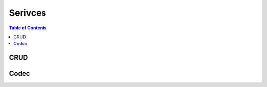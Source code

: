Serivces
========

.. go:package:: ydk/services
    :synopsis: Services API

.. contents:: Table of Contents

CRUD
----

.. go:struct:: CrudService

	Supports CRUD operations on entities.

.. function:: (provider *CrudService) Create(provider ServiceProvider, entity Entity)

	Create the entity.

	:param provider: An instance :go:struct:`ServiceProvider`
	:param entity: An instance of :go:struct:`Entity<ydk/types/Entity>`
	:return: whether the operation was successful or not
	:rtype: ``bool``

.. function:: (provider *CrudService) Update(provider ServiceProvider, entity Entity)

	Update the entity.

	:param provider: An instance :go:struct:`ServiceProvider`
	:param entity: An instance of :go:struct:`Entity<ydk/types/Entity>`
	:return: whether the operation was successful or not
	:rtype: ``bool``

.. function:: (provider *CrudService) Delete(provider ServiceProvider, entity Entity)

	Delete the entity.

	:param provider: An instance :go:struct:`ServiceProvider`
	:param entity: An instance of :go:struct:`Entity<ydk/types/Entity>`
	:return: whether the operation was successful or not
	:rtype: ``bool``

.. function:: (provider *CrudService) Read(provider ServiceProvider, filter Entity)

	Read the entity.

	:param provider: An instance :go:struct:`ServiceProvider`
	:param entity: An instance of :go:struct:`Entity<ydk/types/Entity>`
	:return: the entity as identified by the given filter
	:rtype: :go:struct:`Entity<ydk/types/Entity>`

.. function:: (provider *CrudService) ReadConfig(provider ServiceProvider, filter Entity)

	Read only config.

	:param provider: An instance :go:struct:`ServiceProvider`
	:param entity: An instance of :go:struct:`Entity<ydk/types/Entity>`
	:return: the entity as identified by the given filter
	:rtype: :go:struct:`Entity<ydk/types/Entity>`


Codec
-----

.. go:struct:: CodecService

	Supports encoding and decoding Go model API objects of type :go:struct:`Entity`

.. function:: (provider *CodecService) Encode(provider CodecServiceProvider, entity Entity)

	Encode converts entity object to XML/JSON payload

	:param provider: An instance :go:struct:`CodecServiceProvider<ydk/types/CodecServiceProvider>`
	:param entity: An instance of :go:struct:`Entity<ydk/types/Entity>`
	:return: encoded payload
	:rtype: A Go ``string``

.. function:: (provider *CodecService) Decode(provider CodecServiceProvider, payload string)

	Decode converts XML/JSON object to entity object

	:param provider: An instance :go:struct:`CodecServiceProvider<ydk/types/CodecServiceProvider>`
	:param payload: A Go ``string`` representing an encoded payload to decode
	:return: the decoded entity object
	:rtype: :go:struct:`Entity<ydk/types/Entity>`
